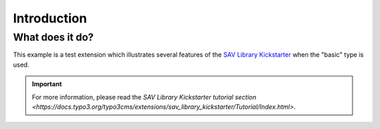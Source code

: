 .. ==================================================
.. FOR YOUR INFORMATION
.. --------------------------------------------------
.. -*- coding: utf-8 -*- with BOM.

.. ==================================================
.. DEFINE SOME TEXTROLES
.. --------------------------------------------------
.. role::   underline
.. role::   typoscript(code)
.. role::   ts(typoscript)
   :class:  typoscript
.. role::   php(code)


Introduction
============

What does it do?
----------------

This example is a test extension which illustrates several features of the 
`SAV Library Kickstarter <https://typo3.org/extensions/repository/view/sav_library_kickstarter>`_ when the "basic" type is used. 

.. important::

  For more information, please read the
  `SAV Library Kickstarter tutorial section <https://docs.typo3.org/typo3cms/extensions/sav_library_kickstarter/Tutorial/Index.html>`.


